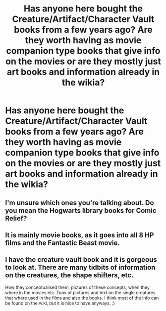 #+TITLE: Has anyone here bought the Creature/Artifact/Character Vault books from a few years ago? Are they worth having as movie companion type books that give info on the movies or are they mostly just art books and information already in the wikia?

* Has anyone here bought the Creature/Artifact/Character Vault books from a few years ago? Are they worth having as movie companion type books that give info on the movies or are they mostly just art books and information already in the wikia?
:PROPERTIES:
:Author: onlytoask
:Score: 9
:DateUnix: 1588226432.0
:DateShort: 2020-Apr-30
:FlairText: Discussion
:END:

** I'm unsure which ones you're talking about. Do you mean the Hogwarts library books for Comic Relief?
:PROPERTIES:
:Author: Ludreston1742
:Score: 3
:DateUnix: 1588252552.0
:DateShort: 2020-Apr-30
:END:


** It is mainly movie books, as it goes into all 8 HP films and the Fantastic Beast movie.
:PROPERTIES:
:Author: fang_killer
:Score: 1
:DateUnix: 1588255086.0
:DateShort: 2020-Apr-30
:END:


** I have the creature vault book and it is gorgeous to look at. There are many tidbits of information on the creatures, the shape shifters, etc.

How they conceptualised them, pictures of these concepts, when they where in the movies etc. Tons of pictures and text on the single creatures that where used in the films and also the books. I think most of the info can be found on the wiki, but it is nice to have anyways. :)
:PROPERTIES:
:Author: Diablovia
:Score: 1
:DateUnix: 1588264169.0
:DateShort: 2020-Apr-30
:END:
